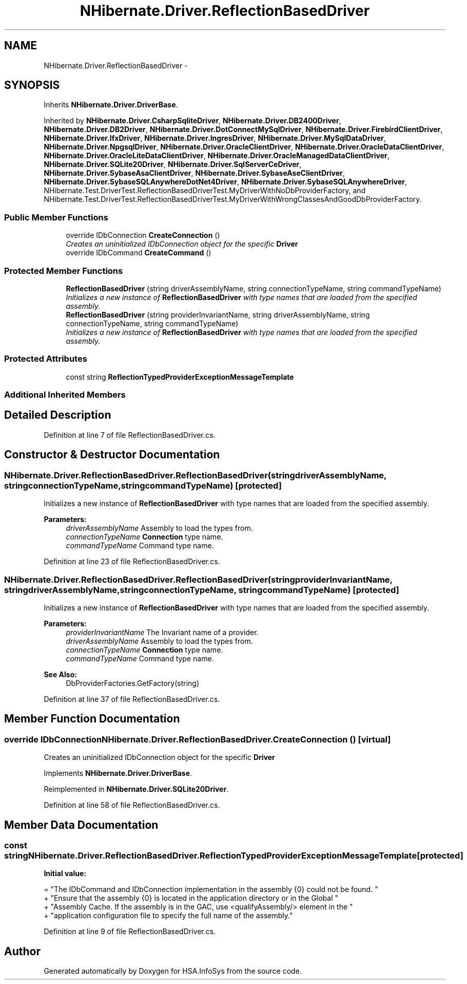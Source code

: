 .TH "NHibernate.Driver.ReflectionBasedDriver" 3 "Fri Jul 5 2013" "Version 1.0" "HSA.InfoSys" \" -*- nroff -*-
.ad l
.nh
.SH NAME
NHibernate.Driver.ReflectionBasedDriver \- 
.SH SYNOPSIS
.br
.PP
.PP
Inherits \fBNHibernate\&.Driver\&.DriverBase\fP\&.
.PP
Inherited by \fBNHibernate\&.Driver\&.CsharpSqliteDriver\fP, \fBNHibernate\&.Driver\&.DB2400Driver\fP, \fBNHibernate\&.Driver\&.DB2Driver\fP, \fBNHibernate\&.Driver\&.DotConnectMySqlDriver\fP, \fBNHibernate\&.Driver\&.FirebirdClientDriver\fP, \fBNHibernate\&.Driver\&.IfxDriver\fP, \fBNHibernate\&.Driver\&.IngresDriver\fP, \fBNHibernate\&.Driver\&.MySqlDataDriver\fP, \fBNHibernate\&.Driver\&.NpgsqlDriver\fP, \fBNHibernate\&.Driver\&.OracleClientDriver\fP, \fBNHibernate\&.Driver\&.OracleDataClientDriver\fP, \fBNHibernate\&.Driver\&.OracleLiteDataClientDriver\fP, \fBNHibernate\&.Driver\&.OracleManagedDataClientDriver\fP, \fBNHibernate\&.Driver\&.SQLite20Driver\fP, \fBNHibernate\&.Driver\&.SqlServerCeDriver\fP, \fBNHibernate\&.Driver\&.SybaseAsaClientDriver\fP, \fBNHibernate\&.Driver\&.SybaseAseClientDriver\fP, \fBNHibernate\&.Driver\&.SybaseSQLAnywhereDotNet4Driver\fP, \fBNHibernate\&.Driver\&.SybaseSQLAnywhereDriver\fP, NHibernate\&.Test\&.DriverTest\&.ReflectionBasedDriverTest\&.MyDriverWithNoDbProviderFactory, and NHibernate\&.Test\&.DriverTest\&.ReflectionBasedDriverTest\&.MyDriverWithWrongClassesAndGoodDbProviderFactory\&.
.SS "Public Member Functions"

.in +1c
.ti -1c
.RI "override IDbConnection \fBCreateConnection\fP ()"
.br
.RI "\fICreates an uninitialized IDbConnection object for the specific \fBDriver\fP \fP"
.ti -1c
.RI "override IDbCommand \fBCreateCommand\fP ()"
.br
.in -1c
.SS "Protected Member Functions"

.in +1c
.ti -1c
.RI "\fBReflectionBasedDriver\fP (string driverAssemblyName, string connectionTypeName, string commandTypeName)"
.br
.RI "\fIInitializes a new instance of \fBReflectionBasedDriver\fP with type names that are loaded from the specified assembly\&. \fP"
.ti -1c
.RI "\fBReflectionBasedDriver\fP (string providerInvariantName, string driverAssemblyName, string connectionTypeName, string commandTypeName)"
.br
.RI "\fIInitializes a new instance of \fBReflectionBasedDriver\fP with type names that are loaded from the specified assembly\&. \fP"
.in -1c
.SS "Protected Attributes"

.in +1c
.ti -1c
.RI "const string \fBReflectionTypedProviderExceptionMessageTemplate\fP"
.br
.in -1c
.SS "Additional Inherited Members"
.SH "Detailed Description"
.PP 
Definition at line 7 of file ReflectionBasedDriver\&.cs\&.
.SH "Constructor & Destructor Documentation"
.PP 
.SS "NHibernate\&.Driver\&.ReflectionBasedDriver\&.ReflectionBasedDriver (stringdriverAssemblyName, stringconnectionTypeName, stringcommandTypeName)\fC [protected]\fP"

.PP
Initializes a new instance of \fBReflectionBasedDriver\fP with type names that are loaded from the specified assembly\&. 
.PP
\fBParameters:\fP
.RS 4
\fIdriverAssemblyName\fP Assembly to load the types from\&.
.br
\fIconnectionTypeName\fP \fBConnection\fP type name\&.
.br
\fIcommandTypeName\fP Command type name\&.
.RE
.PP

.PP
Definition at line 23 of file ReflectionBasedDriver\&.cs\&.
.SS "NHibernate\&.Driver\&.ReflectionBasedDriver\&.ReflectionBasedDriver (stringproviderInvariantName, stringdriverAssemblyName, stringconnectionTypeName, stringcommandTypeName)\fC [protected]\fP"

.PP
Initializes a new instance of \fBReflectionBasedDriver\fP with type names that are loaded from the specified assembly\&. 
.PP
\fBParameters:\fP
.RS 4
\fIproviderInvariantName\fP The Invariant name of a provider\&.
.br
\fIdriverAssemblyName\fP Assembly to load the types from\&.
.br
\fIconnectionTypeName\fP \fBConnection\fP type name\&.
.br
\fIcommandTypeName\fP Command type name\&.
.RE
.PP
\fBSee Also:\fP
.RS 4
DbProviderFactories\&.GetFactory(string)
.PP
.RE
.PP

.PP
Definition at line 37 of file ReflectionBasedDriver\&.cs\&.
.SH "Member Function Documentation"
.PP 
.SS "override IDbConnection NHibernate\&.Driver\&.ReflectionBasedDriver\&.CreateConnection ()\fC [virtual]\fP"

.PP
Creates an uninitialized IDbConnection object for the specific \fBDriver\fP 
.PP
Implements \fBNHibernate\&.Driver\&.DriverBase\fP\&.
.PP
Reimplemented in \fBNHibernate\&.Driver\&.SQLite20Driver\fP\&.
.PP
Definition at line 58 of file ReflectionBasedDriver\&.cs\&.
.SH "Member Data Documentation"
.PP 
.SS "const string NHibernate\&.Driver\&.ReflectionBasedDriver\&.ReflectionTypedProviderExceptionMessageTemplate\fC [protected]\fP"
\fBInitial value:\fP
.PP
.nf
= "The IDbCommand and IDbConnection implementation in the assembly {0} could not be found\&. "
                                                                               + "Ensure that the assembly {0} is located in the application directory or in the Global "
                                                                               + "Assembly Cache\&. If the assembly is in the GAC, use <qualifyAssembly/> element in the "
                                                                               + "application configuration file to specify the full name of the assembly\&."
.fi
.PP
Definition at line 9 of file ReflectionBasedDriver\&.cs\&.

.SH "Author"
.PP 
Generated automatically by Doxygen for HSA\&.InfoSys from the source code\&.

